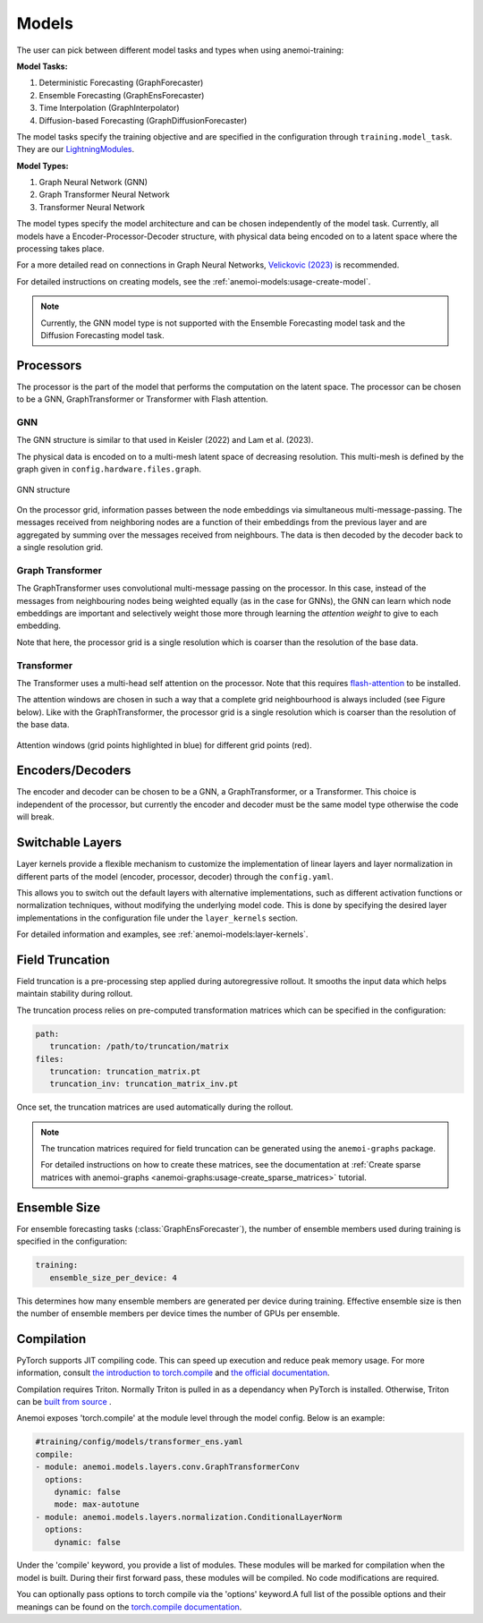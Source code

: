 ########
 Models
########

The user can pick between different model tasks and types when using
anemoi-training:

**Model Tasks:**

#. Deterministic Forecasting (GraphForecaster)
#. Ensemble Forecasting (GraphEnsForecaster)
#. Time Interpolation (GraphInterpolator)
#. Diffusion-based Forecasting (GraphDiffusionForecaster)

The model tasks specify the training objective and are specified in the
configuration through ``training.model_task``. They are our
`LightningModules <https://lightning.ai/docs/pytorch/lightning.html>`_.

**Model Types:**

#. Graph Neural Network (GNN)
#. Graph Transformer Neural Network
#. Transformer Neural Network

The model types specify the model architecture and can be chosen
independently of the model task. Currently, all models have a
Encoder-Processor-Decoder structure, with physical data being encoded on
to a latent space where the processing takes place.

For a more detailed read on connections in Graph Neural Networks,
`Velickovic (2023) <https://arxiv.org/pdf/2301.08210>`_ is recommended.

For detailed instructions on creating models, see the
:ref:`anemoi-models:usage-create-model`.

.. note::

   Currently, the GNN model type is not supported with the Ensemble
   Forecasting model task and the Diffusion Forecasting model task.

************
 Processors
************

The processor is the part of the model that performs the computation on
the latent space. The processor can be chosen to be a GNN,
GraphTransformer or Transformer with Flash attention.

GNN
===

The GNN structure is similar to that used in Keisler (2022) and Lam et
al. (2023).

The physical data is encoded on to a multi-mesh latent space of
decreasing resolution. This multi-mesh is defined by the graph given in
``config.hardware.files.graph``.

.. figure:: ../images/gnn-encoder-decoder-multimesh.jpg
   :width: 500
   :align: center

   GNN structure

On the processor grid, information passes between the node embeddings
via simultaneous multi-message-passing. The messages received from
neighboring nodes are a function of their embeddings from the previous
layer and are aggregated by summing over the messages received from
neighbours. The data is then decoded by the decoder back to a single
resolution grid.

Graph Transformer
=================

The GraphTransformer uses convolutional multi-message passing on the
processor. In this case, instead of the messages from neighbouring nodes
being weighted equally (as in the case for GNNs), the GNN can learn
which node embeddings are important and selectively weight those more
through learning the `attention weight` to give to each embedding.

Note that here, the processor grid is a single resolution which is
coarser than the resolution of the base data.

Transformer
===========

The Transformer uses a multi-head self attention on the processor. Note
that this requires `flash-attention
<https://github.com/Dao-AILab/flash-attention>`__ to be installed.

The attention windows are chosen in such a way that a complete grid
neighbourhood is always included (see Figure below). Like with the
GraphTransformer, the processor grid is a single resolution which is
coarser than the resolution of the base data.

.. figure:: ../images/global-sliding-window-attention.png
   :width: 500
   :align: center

   Attention windows (grid points highlighted in blue) for different grid points (red).

*******************
 Encoders/Decoders
*******************

The encoder and decoder can be chosen to be a GNN, a GraphTransformer,
or a Transformer. This choice is independent of the processor, but
currently the encoder and decoder must be the same model type otherwise
the code will break.

*******************
 Switchable Layers
*******************

Layer kernels provide a flexible mechanism to customize the
implementation of linear layers and layer normalization in different
parts of the model (encoder, processor, decoder) through the
``config.yaml``.

This allows you to switch out the default layers with alternative
implementations, such as different activation functions or normalization
techniques, without modifying the underlying model code. This is done by
specifying the desired layer implementations in the configuration file
under the ``layer_kernels`` section.

For detailed information and examples, see
:ref:`anemoi-models:layer-kernels`.

.. _usage-field_truncation:

******************
 Field Truncation
******************

Field truncation is a pre-processing step applied during autoregressive
rollout. It smooths the input data which helps maintain stability during
rollout.

The truncation process relies on pre-computed transformation matrices
which can be specified in the configuration:

.. code:: yaml

   path:
      truncation: /path/to/truncation/matrix
   files:
      truncation: truncation_matrix.pt
      truncation_inv: truncation_matrix_inv.pt

Once set, the truncation matrices are used automatically during the
rollout.

.. note::

   The truncation matrices required for field truncation can be
   generated using the ``anemoi-graphs`` package.

   For detailed instructions on how to create these matrices, see the
   documentation at :ref:`Create sparse matrices with anemoi-graphs
   <anemoi-graphs:usage-create_sparse_matrices>` tutorial.

***************
 Ensemble Size
***************

For ensemble forecasting tasks (:class:`GraphEnsForecaster`), the number
of ensemble members used during training is specified in the
configuration:

.. code:: yaml

   training:
      ensemble_size_per_device: 4

This determines how many ensemble members are generated per device
during training. Effective ensemble size is then the number of ensemble
members per device times the number of GPUs per ensemble.

*************
 Compilation
*************

PyTorch supports JIT compiling code. This can speed up execution and
reduce peak memory usage. For more information, consult `the
introduction to torch.compile
<https://docs.pytorch.org/tutorials/intermediate/torch_compile_tutorial.html>`__
and `the official documentation
<https://docs.pytorch.org/docs/stable/generated/torch.compile.html>`__.

Compilation requires Triton. Normally Triton is pulled in as a
dependancy when PyTorch is installed. Otherwise, Triton can be `built
from source
<https://github.com/triton-lang/triton?tab=readme-ov-file#install-from-source>`__
.

Anemoi exposes 'torch.compile' at the module level through the model
config. Below is an example:

.. code:: yaml

   #training/config/models/transformer_ens.yaml
   compile:
   - module: anemoi.models.layers.conv.GraphTransformerConv
     options:
       dynamic: false
       mode: max-autotune
   - module: anemoi.models.layers.normalization.ConditionalLayerNorm
     options:
       dynamic: false

Under the 'compile' keyword, you provide a list of modules. These
modules will be marked for compilation when the model is built. During
their first forward pass, these modules will be compiled. No code
modifications are required.

You can optionally pass options to torch compile via the 'options'
keyword.A full list of the possible options and their meanings can be
found on the `torch.compile documentation
<https://docs.pytorch.org/docs/stable/generated/torch.compile.html>`__.
